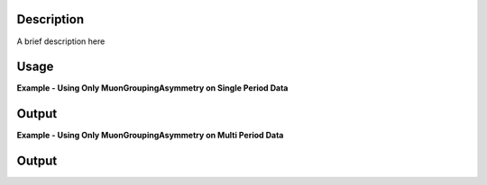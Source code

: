 .. algorithm::

.. summary::

.. relatedalgorithms::

.. properties::

Description
-----------

A brief description here

Usage
-----

**Example - Using Only MuonGroupingAsymmetry on Single Period Data**

.. testcode:: SinglePeriod

    # Create a workspaces with four spectra
    dataX = [0, 1, 2, 3, 4, 5] * 4
    dataY = [10, 20, 30, 20, 10] * 4
    ws = CreateWorkspace(dataX, dataY, NSpec=4)
    ws.mutableRun().addProperty("goodfrm", 10, 'nonDim', True)
    for i in range(4):
        # set detector IDs to be 1,2,3,4
        # these do not have to be the same as the spectrum numbers
        # (the spectrum number are 0,1,2,3 in this case)
        ws.getSpectrum(i).setDetectorID(i + 1)
    # Put the workspace inside a WorkspaceGroup
    input_workspace = GroupWorkspaces(ws)

    output_workspace = MuonGroupingAsymmetry(InputWorkspace=input_workspace,
                                                    GroupName="fwd")
    print("X values are : {}".format(output_workspace.readX(0)))
    print("Y values are : {}".format(output_workspace.readY(0).round(3)))

Output
------

.. testoutput:: SinglePeriod

    X values are : [ 0.  1.  2.  3.  4.  5.]
    Y values are : [-0.864 -0.572  0.011  0.063 -0.162]

**Example - Using Only MuonGroupingAsymmetry on Multi Period Data**

.. testcode:: ExampleMultiPeriod

    # Create two workspaces with four spectra
    dataX = [0, 1, 2, 3, 4, 5] * 4
    dataY = [10, 20, 30, 20, 10] * 4
    ws1 = CreateWorkspace(dataX, dataY, NSpec=4)
    ws1.mutableRun().addProperty("goodfrm", 10, 'nonDim', True)
    ws2 = CreateWorkspace(dataX, dataY, NSpec=4)
    ws2.mutableRun().addProperty("goodfrm", 10, 'nonDim', True)
    for i in range(4):
        # set detector IDs to be 1,2,3,4
        # these do not have to be the same as the spectrum numbers
        # (the spectrum number are 0,1,2,3 in this case)
        ws1.getSpectrum(i).setDetectorID(i + 1)
        ws2.getSpectrum(i).setDetectorID(i + 1)
    
    # Create multi period data
    multi_period_data = GroupWorkspaces(ws1)
    multi_period_data.addWorkspace(ws2)

    # This time we won't run MuonPreProcess, as we don't want to apply any pre-processing
    # and we already have a WorkspaceGroup
    output_workspace = MuonGroupingAsymmetry(InputWorkspace=multi_period_data, SummedPeriods=[1, 2])
    # We have asked for periods 1+2, with each period summing detectors 1,2,3,4
    print("X values are : {}".format(output_workspace.readX(0)))
    print("Y values are : {}".format(output_workspace.readY(0).round(3)))

Output
------

.. testoutput:: ExampleMultiPeriod

    X values are : [ 0.  1.  2.  3.  4.  5.]
    Y values are : [-0.864 -0.572  0.011  0.063 -0.162]

.. categories::

.. sourcelink::roupingAsymmetry-v1.rst
